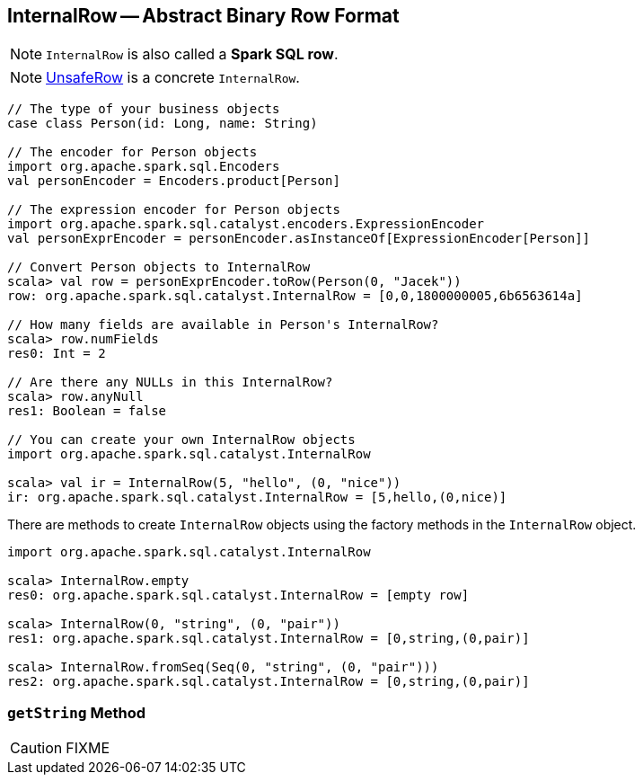 == [[InternalRow]] InternalRow -- Abstract Binary Row Format

NOTE: `InternalRow` is also called a *Spark SQL row*.

NOTE: link:spark-sql-UnsafeRow.adoc[UnsafeRow] is a concrete `InternalRow`.

[source, scala]
----
// The type of your business objects
case class Person(id: Long, name: String)

// The encoder for Person objects
import org.apache.spark.sql.Encoders
val personEncoder = Encoders.product[Person]

// The expression encoder for Person objects
import org.apache.spark.sql.catalyst.encoders.ExpressionEncoder
val personExprEncoder = personEncoder.asInstanceOf[ExpressionEncoder[Person]]

// Convert Person objects to InternalRow
scala> val row = personExprEncoder.toRow(Person(0, "Jacek"))
row: org.apache.spark.sql.catalyst.InternalRow = [0,0,1800000005,6b6563614a]

// How many fields are available in Person's InternalRow?
scala> row.numFields
res0: Int = 2

// Are there any NULLs in this InternalRow?
scala> row.anyNull
res1: Boolean = false

// You can create your own InternalRow objects
import org.apache.spark.sql.catalyst.InternalRow

scala> val ir = InternalRow(5, "hello", (0, "nice"))
ir: org.apache.spark.sql.catalyst.InternalRow = [5,hello,(0,nice)]
----

There are methods to create `InternalRow` objects using the factory methods in the `InternalRow` object.

[source, scala]
----
import org.apache.spark.sql.catalyst.InternalRow

scala> InternalRow.empty
res0: org.apache.spark.sql.catalyst.InternalRow = [empty row]

scala> InternalRow(0, "string", (0, "pair"))
res1: org.apache.spark.sql.catalyst.InternalRow = [0,string,(0,pair)]

scala> InternalRow.fromSeq(Seq(0, "string", (0, "pair")))
res2: org.apache.spark.sql.catalyst.InternalRow = [0,string,(0,pair)]
----

=== [[getString]] `getString` Method

CAUTION: FIXME
